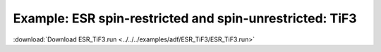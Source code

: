 .. _example ESR_TiF3:

Example: ESR spin-restricted and spin-unrestricted: TiF3
========================================================= 

:download:`Download ESR_TiF3.run <../../../examples/adf/ESR_TiF3/ESR_TiF3.run>` 

.. literalinclude :: ../../../examples/adf/ESR_TiF3/ESR_TiF3.run 
   :language: bash 
